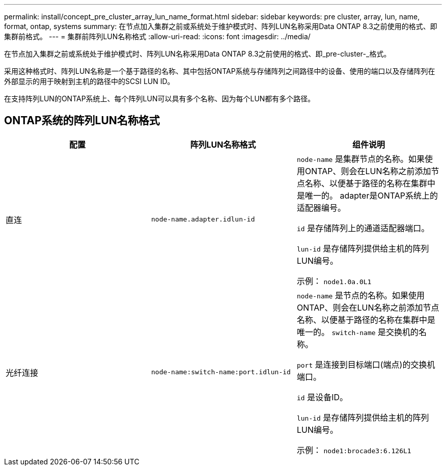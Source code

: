 ---
permalink: install/concept_pre_cluster_array_lun_name_format.html 
sidebar: sidebar 
keywords: pre cluster, array, lun, name, format, ontap, systems 
summary: 在节点加入集群之前或系统处于维护模式时、阵列LUN名称采用Data ONTAP 8.3之前使用的格式、即集群前格式。 
---
= 集群前阵列LUN名称格式
:allow-uri-read: 
:icons: font
:imagesdir: ../media/


[role="lead"]
在节点加入集群之前或系统处于维护模式时、阵列LUN名称采用Data ONTAP 8.3之前使用的格式、即_pre-cluster-_格式。

采用这种格式时、阵列LUN名称是一个基于路径的名称、其中包括ONTAP系统与存储阵列之间路径中的设备、使用的端口以及存储阵列在外部显示的用于映射到主机的路径中的SCSI LUN ID。

在支持阵列LUN的ONTAP系统上、每个阵列LUN可以具有多个名称、因为每个LUN都有多个路径。



== ONTAP系统的阵列LUN名称格式

|===
| 配置 | 阵列LUN名称格式 | 组件说明 


 a| 
直连
 a| 
`node-name.adapter.idlun-id`
 a| 
`node-name` 是集群节点的名称。如果使用ONTAP、则会在LUN名称之前添加节点名称、以便基于路径的名称在集群中是唯一的。 adapter是ONTAP系统上的适配器编号。

`id` 是存储阵列上的通道适配器端口。

`lun-id` 是存储阵列提供给主机的阵列LUN编号。

示例： `node1.0a.0L1`



 a| 
光纤连接
 a| 
`node-name:switch-name:port.idlun-id`
 a| 
`node-name` 是节点的名称。如果使用ONTAP、则会在LUN名称之前添加节点名称、以便基于路径的名称在集群中是唯一的。 `switch-name` 是交换机的名称。

`port` 是连接到目标端口(端点)的交换机端口。

`id` 是设备ID。

`lun-id` 是存储阵列提供给主机的阵列LUN编号。

示例： `node1:brocade3:6.126L1`

|===